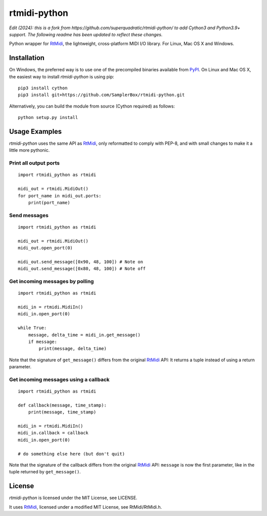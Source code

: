 rtmidi-python
=============

*Edit (2024): this is a fork from https://github.com/superquadratic/rtmidi-python/ to add Cython3 and Python3.9+ support. The following readme has been updated to reflect these changes.*

Python wrapper for `RtMidi`_, the lightweight, cross-platform MIDI I/O
library. For Linux, Mac OS X and Windows.

Installation
------------

On Windows, the preferred way is to use one of the precompiled binaries
available from `PyPI`_. On Linux and Mac OS X, the easiest way to install
*rtmidi-python* is using pip::

    pip3 install cython
    pip3 install git+https://github.com/SamplerBox/rtmidi-python.git

Alternatively, you can build the module from source (Cython required) as follows::

    python setup.py install

Usage Examples
--------------

*rtmidi-python* uses the same API as `RtMidi`_, only reformatted to comply
with PEP-8, and with small changes to make it a little more pythonic.

Print all output ports
~~~~~~~~~~~~~~~~~~~~~~

::

    import rtmidi_python as rtmidi

    midi_out = rtmidi.MidiOut()
    for port_name in midi_out.ports:
        print(port_name)

Send messages
~~~~~~~~~~~~~

::

    import rtmidi_python as rtmidi

    midi_out = rtmidi.MidiOut()
    midi_out.open_port(0)

    midi_out.send_message([0x90, 48, 100]) # Note on
    midi_out.send_message([0x80, 48, 100]) # Note off

Get incoming messages by polling
~~~~~~~~~~~~~~~~~~~~~~~~~~~~~~~~

::

    import rtmidi_python as rtmidi

    midi_in = rtmidi.MidiIn()
    midi_in.open_port(0)

    while True:
        message, delta_time = midi_in.get_message()
        if message:
            print(message, delta_time)

Note that the signature of ``get_message()`` differs from the original
`RtMidi`_ API: It returns a tuple instead of using a return parameter.

Get incoming messages using a callback
~~~~~~~~~~~~~~~~~~~~~~~~~~~~~~~~~~~~~~

::

    import rtmidi_python as rtmidi

    def callback(message, time_stamp):
        print(message, time_stamp)

    midi_in = rtmidi.MidiIn()
    midi_in.callback = callback
    midi_in.open_port(0)

    # do something else here (but don't quit)

Note that the signature of the callback differs from the original `RtMidi`_
API: ``message`` is now the first parameter, like in the tuple returned by
``get_message()``.

License
-------

*rtmidi-python* is licensed under the MIT License, see LICENSE.

It uses `RtMidi`_, licensed under a modified MIT License, see
RtMidi/RtMidi.h.

.. _RtMidi: http://www.music.mcgill.ca/~gary/rtmidi/
.. _PyPI: https://pypi.python.org/pypi/rtmidi-python#downloads
.. _Cython: http://www.cython.org
